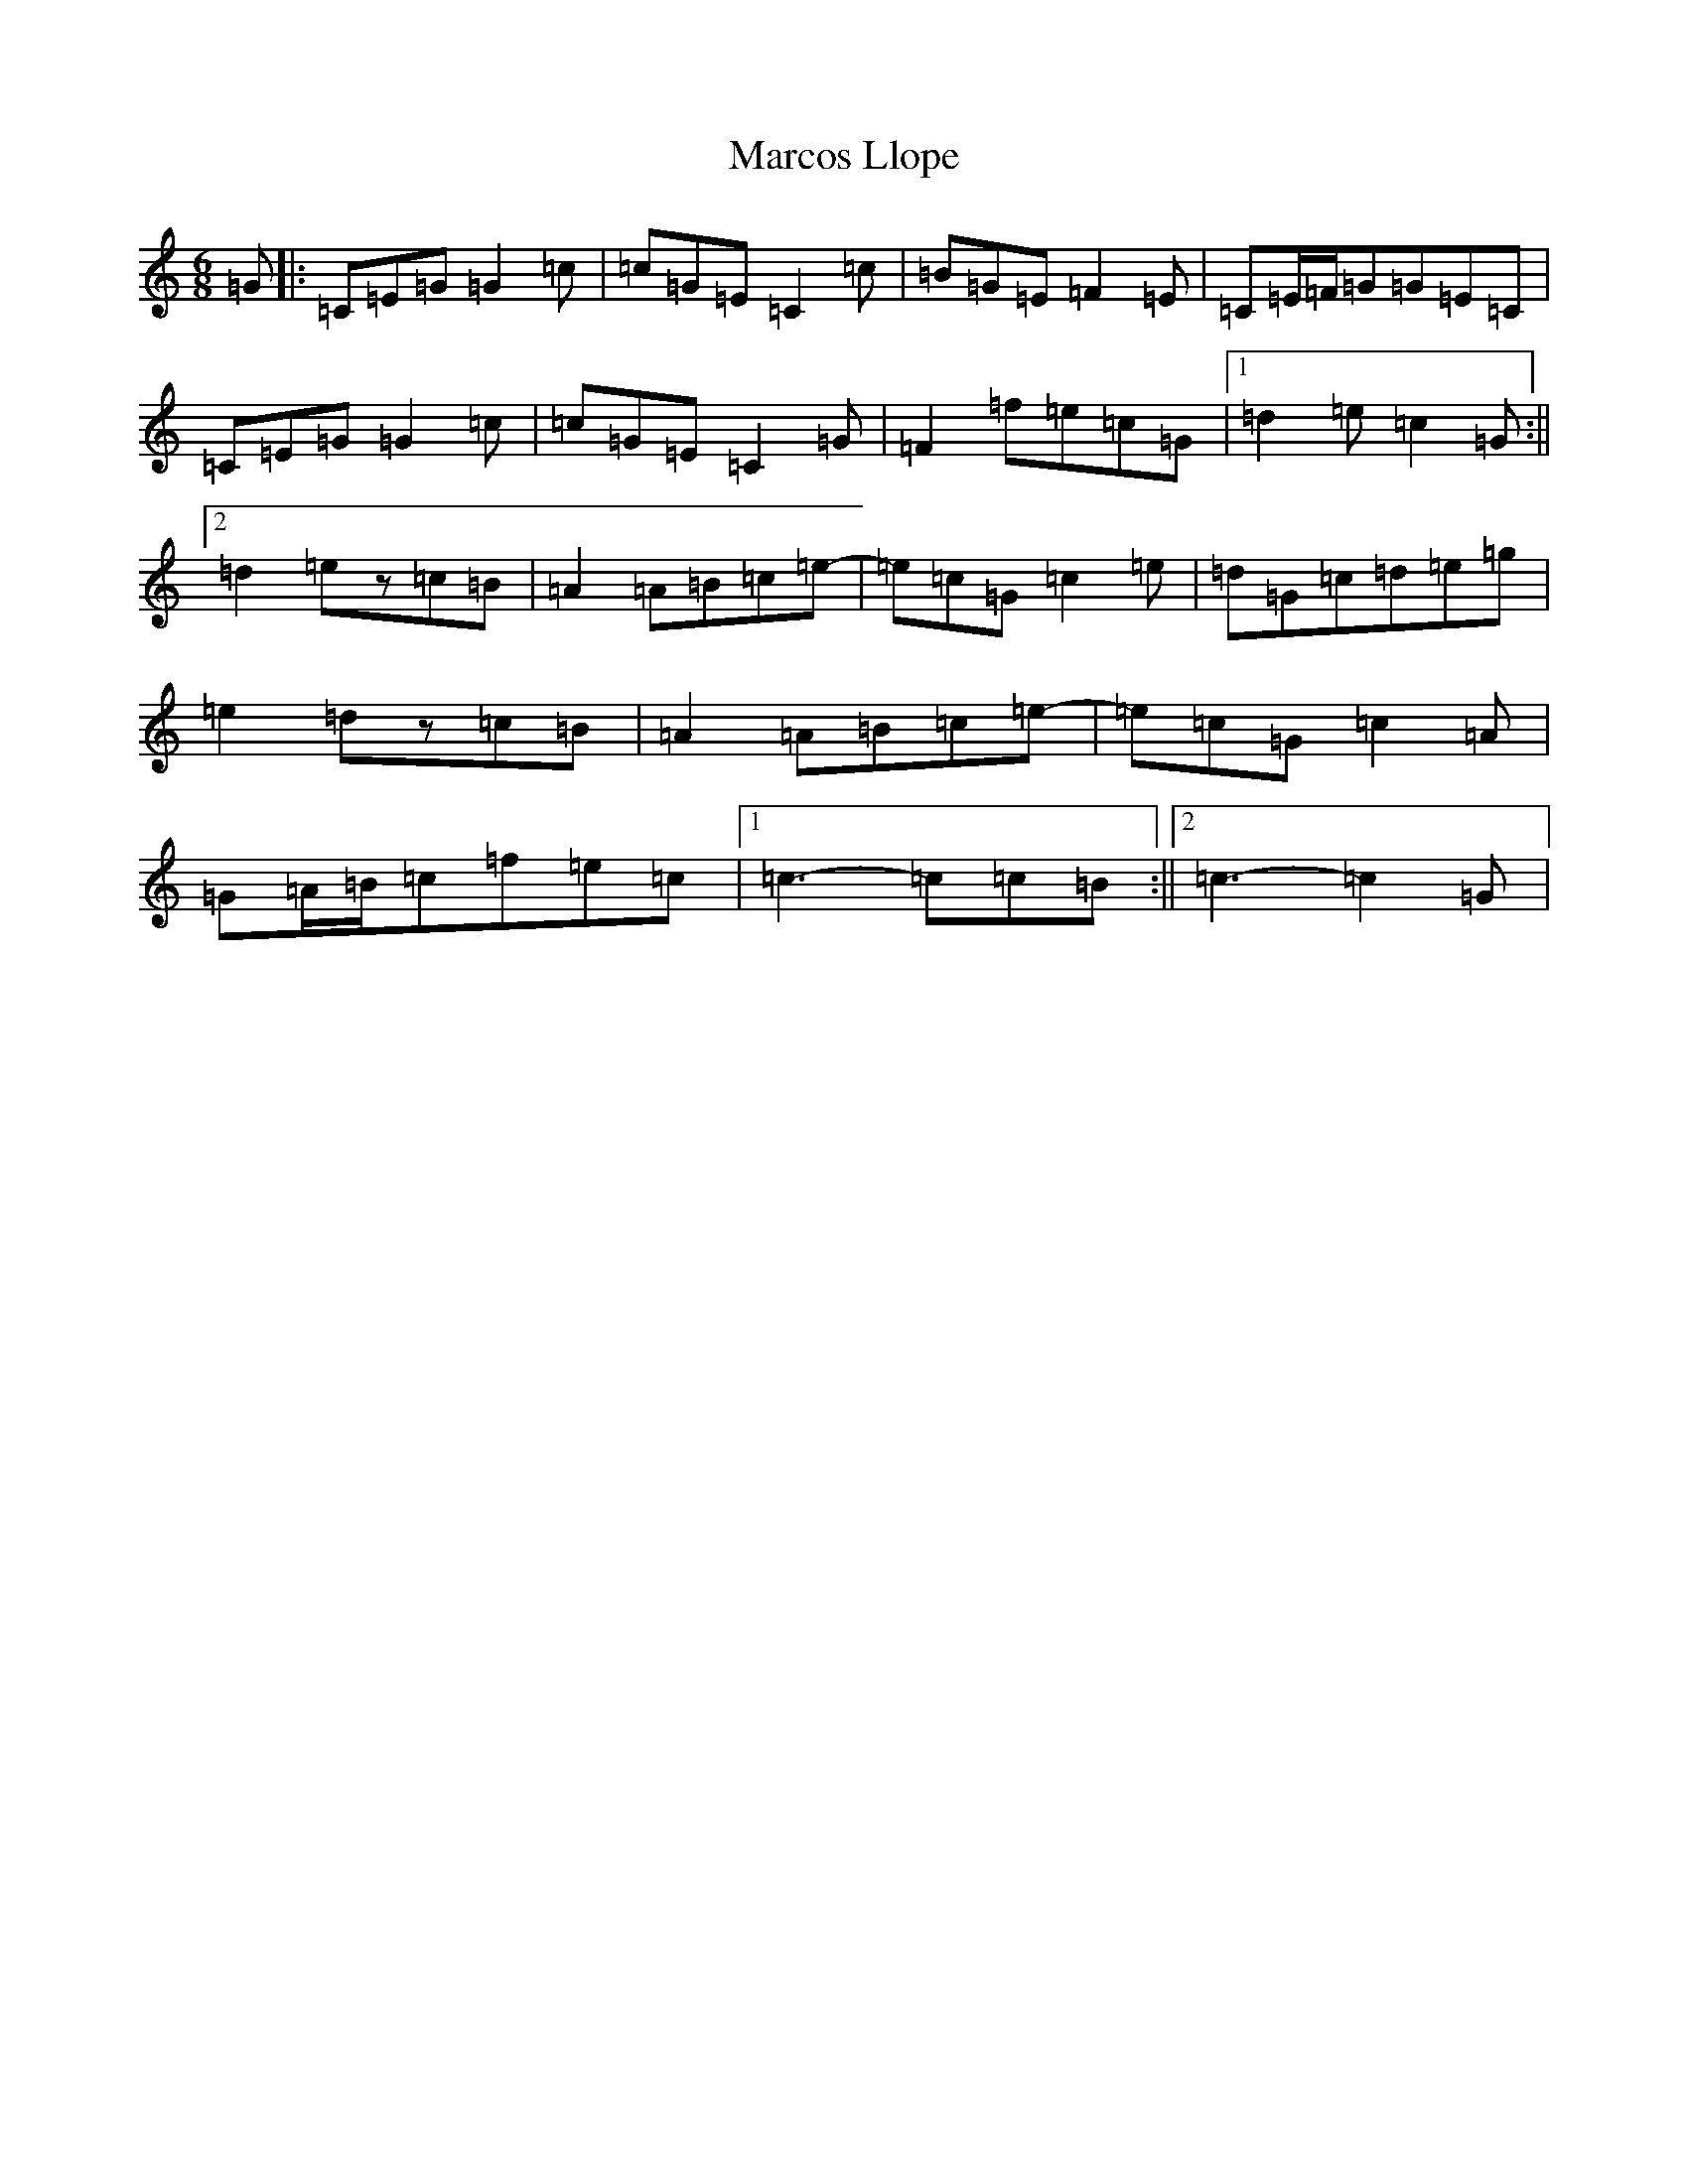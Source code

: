 X: 13448
T: Marcos Llope
S: https://thesession.org/tunes/11407#setting11407
Z: D Major
R: jig
M: 6/8
L: 1/8
K: C Major
=G|:=C=E=G=G2=c|=c=G=E=C2=c|=B=G=E=F2=E|=C=E/2=F/2=G=G=E=C|=C=E=G=G2=c|=c=G=E=C2=G|=F2=f=e=c=G|1=d2=e=c2=G:||2=d2=ez=c=B|=A2=A=B=c=e-|=e=c=G=c2=e|=d=G=c=d=e=g|=e2=dz=c=B|=A2=A=B=c=e-|=e=c=G=c2=A|=G=A/2=B/2=c=f=e=c|1=c3-=c=c=B:||2=c3-=c2=G|